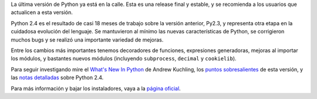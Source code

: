 .. title: Python 2.4
.. date: 2004-11-30 12:58:34
.. tags: python 2.4, release

La última versión de Python ya está en la calle. Esta es una release final y estable, y se recomienda a los usuarios que actualicen a esta versión.

Python 2.4 es el resultado de casi 18 meses de trabajo sobre la versión anterior, Py2.3, y representa otra etapa en la cuidadosa evolución del lenguaje. Se mantuvieron al mínimo las nuevas características de Python, se corrigieron muchos bugs y se realizó una importante variedad de mejoras.

Entre los cambios más importantes tenemos decoradores de funciones, expresiones generadoras, mejoras al importar los módulos, y bastantes nuevos módulos (incluyendo ``subprocess``, ``decimal`` y ``cookielib``).

Para seguir investigando mire el `What's New In Python <http://www.python.org/doc/2.4/whatsnew/whatsnew24.html>`_ de Andrew Kuchling, los `puntos sobresalientes <http://www.python.org/2.4/highlights.html>`_ de esta versión, y las `notas detalladas <http://www.python.org/download/releases/2.4/notes/>`_ sobre Python 2.4.

Para más información y bajar los instaladores, vaya a la `página oficial <http://www.python.org/2.4/>`_.

